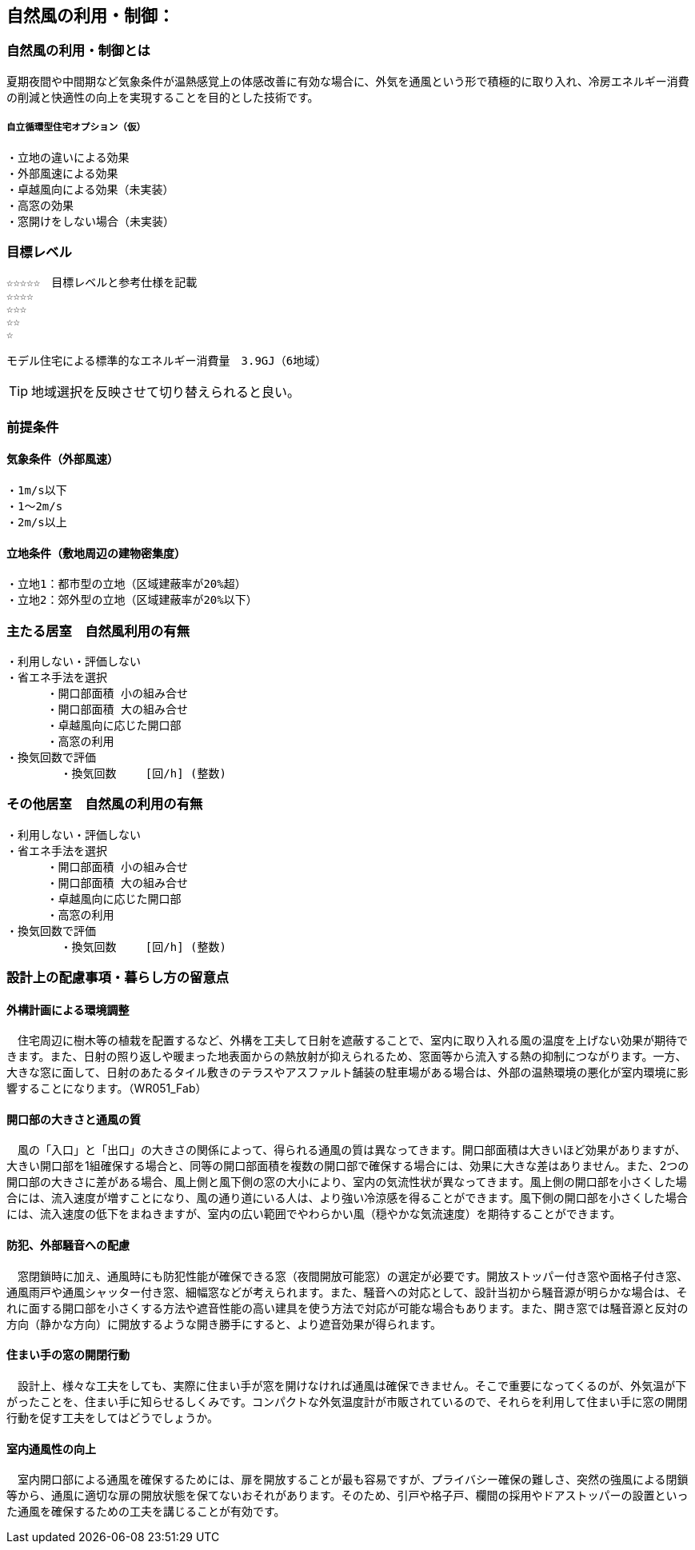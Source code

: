 
== 自然風の利用・制御：


=== 自然風の利用・制御とは
夏期夜間や中間期など気象条件が温熱感覚上の体感改善に有効な場合に、外気を通風という形で積極的に取り入れ、冷房エネルギー消費の削減と快適性の向上を実現することを目的とした技術です。

===== 自立循環型住宅オプション（仮）
  ・立地の違いによる効果
  ・外部風速による効果
  ・卓越風向による効果（未実装）
  ・高窓の効果
  ・窓開けをしない場合（未実装）

=== 目標レベル
  ☆☆☆☆☆　目標レベルと参考仕様を記載
  ☆☆☆☆
  ☆☆☆
  ☆☆
  ☆
  
  モデル住宅による標準的なエネルギー消費量　3.9GJ（6地域）
  
TIP: 地域選択を反映させて切り替えられると良い。

  
=== 前提条件
==== 気象条件（外部風速）
  ・1m/s以下
  ・1～2m/s
  ・2m/s以上

==== 立地条件（敷地周辺の建物密集度）
  ・立地1：都市型の立地（区域建蔽率が20%超）
  ・立地2：郊外型の立地（区域建蔽率が20%以下）

=== 主たる居室　自然風利用の有無
  ・利用しない・評価しない
  ・省エネ手法を選択
        ・開口部面積 小の組み合せ
        ・開口部面積 大の組み合せ
        ・卓越風向に応じた開口部
        ・高窓の利用
  ・換気回数で評価
          ・換気回数　　 [回/h] (整数)
 
    
=== その他居室　自然風の利用の有無
  ・利用しない・評価しない
  ・省エネ手法を選択
        ・開口部面積 小の組み合せ
        ・開口部面積 大の組み合せ
        ・卓越風向に応じた開口部
        ・高窓の利用
  ・換気回数で評価
          ・換気回数　　 [回/h] (整数)

=== 設計上の配慮事項・暮らし方の留意点

==== 外構計画による環境調整
　住宅周辺に樹木等の植栽を配置するなど、外構を工夫して日射を遮蔽することで、室内に取り入れる風の温度を上げない効果が期待できます。また、日射の照り返しや暖まった地表面からの熱放射が抑えられるため、窓面等から流入する熱の抑制につながります。一方、大きな窓に面して、日射のあたるタイル敷きのテラスやアスファルト舗装の駐車場がある場合は、外部の温熱環境の悪化が室内環境に影響することになります。（WR051_Fab）

==== 開口部の大きさと通風の質
　風の「入口」と「出口」の大きさの関係によって、得られる通風の質は異なってきます。開口部面積は大きいほど効果がありますが、大きい開口部を1組確保する場合と、同等の開口部面積を複数の開口部で確保する場合には、効果に大きな差はありません。また、2つの開口部の大きさに差がある場合、風上側と風下側の窓の大小により、室内の気流性状が異なってきます。風上側の開口部を小さくした場合には、流入速度が増すことになり、風の通り道にいる人は、より強い冷涼感を得ることができます。風下側の開口部を小さくした場合には、流入速度の低下をまねきますが、室内の広い範囲でやわらかい風（穏やかな気流速度）を期待することができます。

==== 防犯、外部騒音への配慮
　窓閉鎖時に加え、通風時にも防犯性能が確保できる窓（夜間開放可能窓）の選定が必要です。開放ストッパー付き窓や面格子付き窓、通風雨戸や通風シャッター付き窓、細幅窓などが考えられます。また、騒音への対応として、設計当初から騒音源が明らかな場合は、それに面する開口部を小さくする方法や遮音性能の高い建具を使う方法で対応が可能な場合もあります。また、開き窓では騒音源と反対の方向（静かな方向）に開放するような開き勝手にすると、より遮音効果が得られます。
 
==== 住まい手の窓の開閉行動
　設計上、様々な工夫をしても、実際に住まい手が窓を開けなければ通風は確保できません。そこで重要になってくるのが、外気温が下がったことを、住まい手に知らせるしくみです。コンパクトな外気温度計が市販されているので、それらを利用して住まい手に窓の開閉行動を促す工夫をしてはどうでしょうか。
 
==== 室内通風性の向上
　室内開口部による通風を確保するためには、扉を開放することが最も容易ですが、プライバシー確保の難しさ、突然の強風による閉鎖等から、通風に適切な扉の開放状態を保てないおそれがあります。そのため、引戸や格子戸、欄間の採用やドアストッパーの設置といった通風を確保するための工夫を講じることが有効です。
